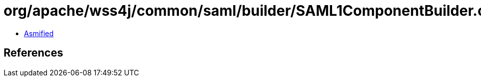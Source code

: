 = org/apache/wss4j/common/saml/builder/SAML1ComponentBuilder.class

 - link:SAML1ComponentBuilder-asmified.java[Asmified]

== References

